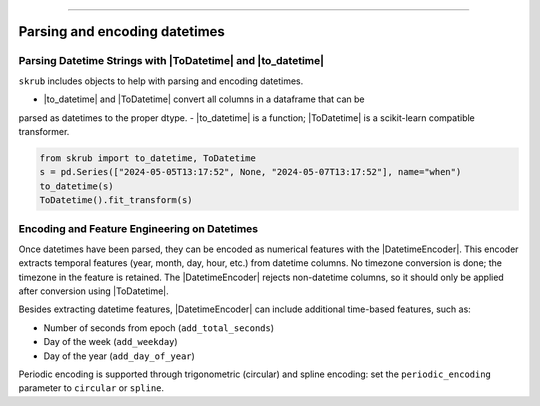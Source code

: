 .. _userguide_datetimes
.. |ToDatetime| replace:: :class:`~skrub.ToDatetime`
.. |to_datetime| replace:: :func:`~skrub.to_datetime`
.. |DatetimeEncoder| replace:: :class:`~skrub.DatetimeEncoder`
========================================

Parsing and encoding datetimes
------------------

Parsing Datetime Strings with |ToDatetime| and |to_datetime|
~~~~~~~~~~~~~~~~~~~~~~~~~~~~~~~~~~~~~~~~~~~~~~~~~~~~~~~~~~~~~~~~~~~~~~~~~

``skrub`` includes objects to help with parsing and encoding datetimes.

- |to_datetime| and |ToDatetime| convert all columns in a dataframe that can be
parsed as datetimes to the proper dtype.
- |to_datetime| is a function; |ToDatetime| is a scikit-learn compatible transformer.

.. code-block:: python

    from skrub import to_datetime, ToDatetime
    s = pd.Series(["2024-05-05T13:17:52", None, "2024-05-07T13:17:52"], name="when")
    to_datetime(s)
    ToDatetime().fit_transform(s)

Encoding and Feature Engineering on Datetimes
~~~~~~~~~~~~~~~~~~~~~~~~~~~~~~~~~~~~~~~~~~~~~

Once datetimes have been parsed, they can be encoded as numerical features with
the |DatetimeEncoder|. This encoder extracts temporal features (year, month, day,
hour, etc.) from datetime columns. No timezone conversion is done; the timezone
in the feature is retained. The |DatetimeEncoder| rejects non-datetime columns,
so it should only be applied after conversion using |ToDatetime|.

Besides extracting datetime features, |DatetimeEncoder| can include additional
time-based features, such as:

- Number of seconds from epoch (``add_total_seconds``)
- Day of the week (``add_weekday``)
- Day of the year (``add_day_of_year``)

Periodic encoding is supported through trigonometric (circular) and spline
encoding: set the ``periodic_encoding`` parameter to ``circular`` or ``spline``.
